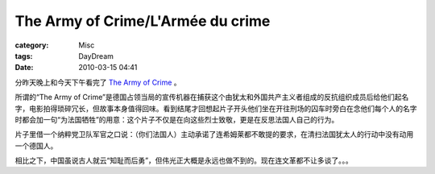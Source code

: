 ####################################################################
The Army of Crime/L'Armée du crime
####################################################################
:category: Misc
:tags: DayDream
:date: 2010-03-15 04:41



分昨天晚上和今天下午看完了 `The Army of Crime <http://en.wikipedia.org/wiki/The_Army_of_Crime>`_ 。

所谓的“The Army of Crime”是德国占领当局的宣传机器在捕获这个由犹太和外国共产主义者组成的反抗组织成员后给他们起名字，电影拍得琐碎冗长，但故事本身值得回味。看到结尾才回想起片子开头他们坐在开往刑场的囚车时旁白在念他们每个人的名字时都会加一句“为法国牺牲”的用意：这个片子不仅是在向这些烈士致敬，更是在反思法国人自己的行为。

片子里借一个纳粹党卫队军官之口说：（你们法国人）主动承诺了连希姆莱都不敢提的要求，在清扫法国犹太人的行动中没有动用一个德国人。

相比之下，中国虽说古人就云“知耻而后勇”，但伟光正大概是永远也做不到的。现在连文革都不让多谈了。。。

